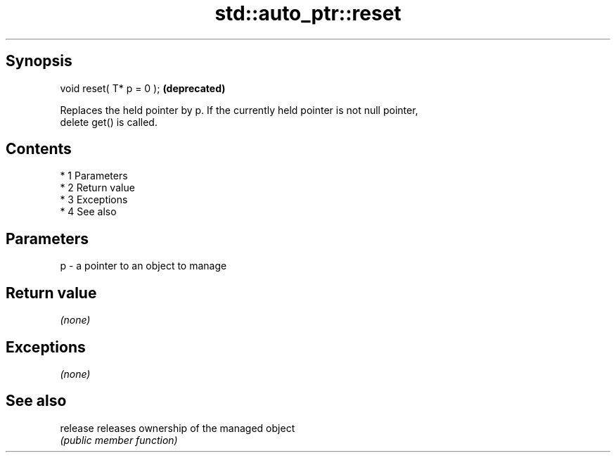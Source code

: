 .TH std::auto_ptr::reset 3 "Apr 19 2014" "1.0.0" "C++ Standard Libary"
.SH Synopsis
   void reset( T* p = 0 );  \fB(deprecated)\fP

   Replaces the held pointer by p. If the currently held pointer is not null pointer,
   delete get() is called.

.SH Contents

     * 1 Parameters
     * 2 Return value
     * 3 Exceptions
     * 4 See also

.SH Parameters

   p - a pointer to an object to manage

.SH Return value

   \fI(none)\fP

.SH Exceptions

   \fI(none)\fP

.SH See also

   release releases ownership of the managed object
           \fI(public member function)\fP
